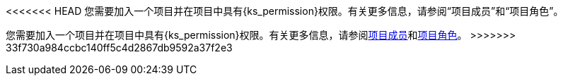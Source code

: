 // :ks_include_id: 6579f3ef4c70439ca10c8e8de94ce9fb
<<<<<<< HEAD
您需要加入一个项目并在项目中具有pass:a,q[{ks_permission}]权限。有关更多信息，请参阅“项目成员”和“项目角色”。
=======
您需要加入一个项目并在项目中具有pass:a,q[{ks_permission}]权限。有关更多信息，请参阅xref:09-project-management/06-project-settings/03-project-members/_index.adoc[项目成员]和xref:09-project-management/06-project-settings/02-project-roles/_index.adoc[项目角色]。
>>>>>>> 33f730a984ccbc140ff5c4d2867db9592a37f2e3
